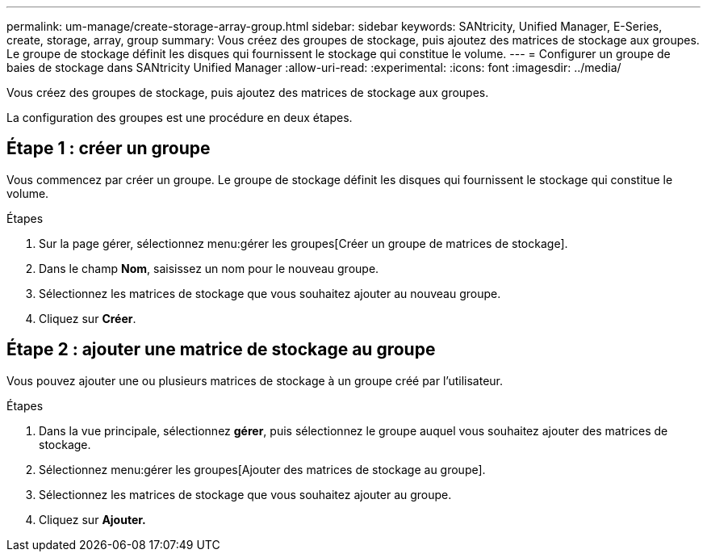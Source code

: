 ---
permalink: um-manage/create-storage-array-group.html 
sidebar: sidebar 
keywords: SANtricity, Unified Manager, E-Series, create, storage, array, group 
summary: Vous créez des groupes de stockage, puis ajoutez des matrices de stockage aux groupes. Le groupe de stockage définit les disques qui fournissent le stockage qui constitue le volume. 
---
= Configurer un groupe de baies de stockage dans SANtricity Unified Manager
:allow-uri-read: 
:experimental: 
:icons: font
:imagesdir: ../media/


[role="lead"]
Vous créez des groupes de stockage, puis ajoutez des matrices de stockage aux groupes.

La configuration des groupes est une procédure en deux étapes.



== Étape 1 : créer un groupe

Vous commencez par créer un groupe. Le groupe de stockage définit les disques qui fournissent le stockage qui constitue le volume.

.Étapes
. Sur la page gérer, sélectionnez menu:gérer les groupes[Créer un groupe de matrices de stockage].
. Dans le champ *Nom*, saisissez un nom pour le nouveau groupe.
. Sélectionnez les matrices de stockage que vous souhaitez ajouter au nouveau groupe.
. Cliquez sur *Créer*.




== Étape 2 : ajouter une matrice de stockage au groupe

Vous pouvez ajouter une ou plusieurs matrices de stockage à un groupe créé par l'utilisateur.

.Étapes
. Dans la vue principale, sélectionnez *gérer*, puis sélectionnez le groupe auquel vous souhaitez ajouter des matrices de stockage.
. Sélectionnez menu:gérer les groupes[Ajouter des matrices de stockage au groupe].
. Sélectionnez les matrices de stockage que vous souhaitez ajouter au groupe.
. Cliquez sur *Ajouter.*


